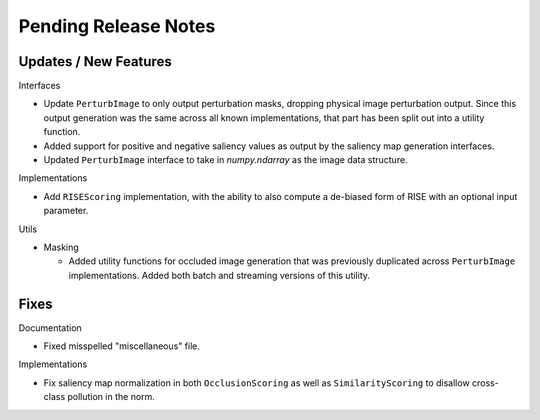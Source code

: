 Pending Release Notes
=====================


Updates / New Features
----------------------

Interfaces

* Update ``PerturbImage`` to only output perturbation masks, dropping physical
  image perturbation output. Since this output generation was the same across
  all known implementations, that part has been split out into a utility
  function.

* Added support for positive and negative saliency values as output by the
  saliency map generation interfaces.

* Updated ``PerturbImage`` interface to take in `numpy.ndarray` as the image
  data structure.

Implementations

* Add ``RISEScoring`` implementation, with the ability to also compute a
  de-biased form of RISE with an optional input parameter.

Utils

* Masking

  * Added utility functions for occluded image generation that was previously
    duplicated across ``PerturbImage`` implementations. Added both batch and
    streaming versions of this utility.


Fixes
-----

Documentation

* Fixed misspelled "miscellaneous" file.

Implementations

* Fix saliency map normalization in both ``OcclusionScoring`` as well as
  ``SimilarityScoring`` to disallow cross-class pollution in the norm.
